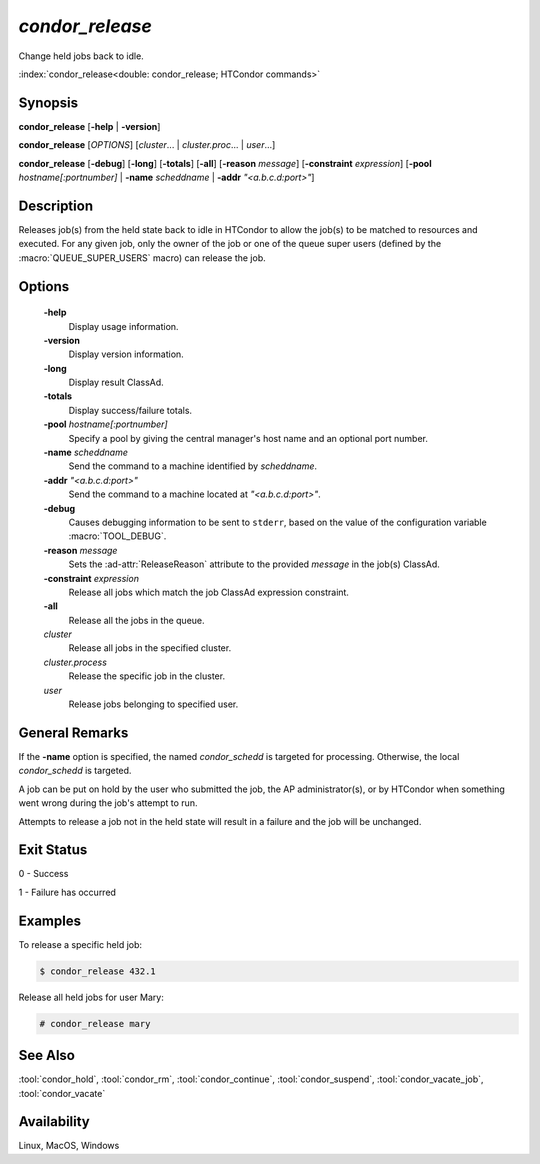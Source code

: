 *condor_release*
================

Change held jobs back to idle.

:index:`condor_release<double: condor_release; HTCondor commands>`

Synopsis
--------

**condor_release** [**-help** | **-version**]

**condor_release** [*OPTIONS*] [*cluster*... | *cluster.proc*... | *user*...]

**condor_release** [**-debug**] [**-long**] [**-totals**] [**-all**]
[**-reason** *message*] [**-constraint** *expression*]
[**-pool** *hostname[:portnumber]* | **-name** *scheddname* | **-addr** *"<a.b.c.d:port>"*]

Description
-----------

Releases job(s) from the held state back to idle in HTCondor to allow
the job(s) to be matched to resources and executed. For any given job,
only the owner of the job or one of the queue super users (defined by
the :macro:`QUEUE_SUPER_USERS` macro) can release the job.

Options
-------

 **-help**
    Display usage information.
 **-version**
    Display version information.
 **-long**
    Display result ClassAd.
 **-totals**
    Display success/failure totals.
 **-pool** *hostname[:portnumber]*
    Specify a pool by giving the central manager's host name and an
    optional port number.
 **-name** *scheddname*
    Send the command to a machine identified by *scheddname*.
 **-addr** *"<a.b.c.d:port>"*
    Send the command to a machine located at *"<a.b.c.d:port>"*.
 **-debug**
    Causes debugging information to be sent to ``stderr``, based on the
    value of the configuration variable :macro:`TOOL_DEBUG`.
 **-reason** *message*
    Sets the :ad-attr:`ReleaseReason` attribute to the provided *message*
    in the job(s) ClassAd.
 **-constraint** *expression*
    Release all jobs which match the job ClassAd expression constraint.
 **-all**
    Release all the jobs in the queue.
 *cluster*
    Release all jobs in the specified cluster.
 *cluster.process*
    Release the specific job in the cluster.
 *user*
    Release jobs belonging to specified user.

General Remarks
---------------

If the **-name** option is specified, the named *condor_schedd* is targeted
for processing. Otherwise, the local *condor_schedd* is targeted.

A job can be put on hold by the user who submitted the job, the AP administrator(s),
or by HTCondor when something went wrong during the job's attempt to run.

Attempts to release a job not in the held state will result in a failure
and the job will be unchanged.

Exit Status
-----------

0  -  Success

1  -  Failure has occurred

Examples
--------

To release a specific held job:

.. code-block:: console

    $ condor_release 432.1

Release all held jobs for user Mary:

.. code-block:: console

    # condor_release mary

See Also
--------

:tool:`condor_hold`, :tool:`condor_rm`, :tool:`condor_continue`, :tool:`condor_suspend`,
:tool:`condor_vacate_job`, :tool:`condor_vacate`

Availability
------------

Linux, MacOS, Windows

